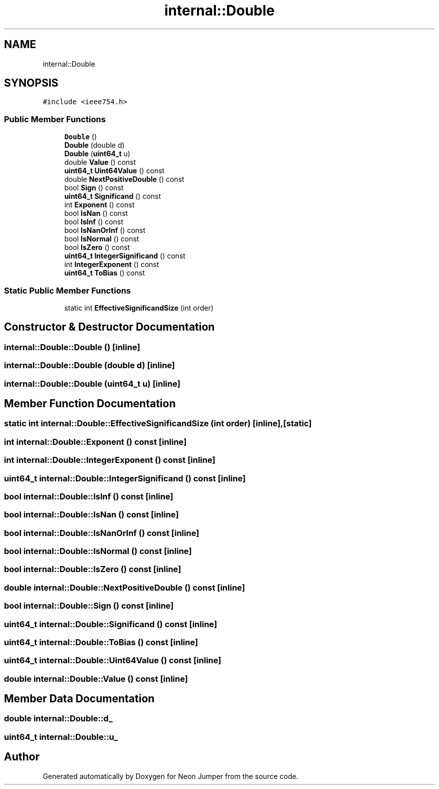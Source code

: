 .TH "internal::Double" 3 "Fri Jan 14 2022" "Version 1.0.0" "Neon Jumper" \" -*- nroff -*-
.ad l
.nh
.SH NAME
internal::Double
.SH SYNOPSIS
.br
.PP
.PP
\fC#include <ieee754\&.h>\fP
.SS "Public Member Functions"

.in +1c
.ti -1c
.RI "\fBDouble\fP ()"
.br
.ti -1c
.RI "\fBDouble\fP (double d)"
.br
.ti -1c
.RI "\fBDouble\fP (\fBuint64_t\fP u)"
.br
.ti -1c
.RI "double \fBValue\fP () const"
.br
.ti -1c
.RI "\fBuint64_t\fP \fBUint64Value\fP () const"
.br
.ti -1c
.RI "double \fBNextPositiveDouble\fP () const"
.br
.ti -1c
.RI "bool \fBSign\fP () const"
.br
.ti -1c
.RI "\fBuint64_t\fP \fBSignificand\fP () const"
.br
.ti -1c
.RI "int \fBExponent\fP () const"
.br
.ti -1c
.RI "bool \fBIsNan\fP () const"
.br
.ti -1c
.RI "bool \fBIsInf\fP () const"
.br
.ti -1c
.RI "bool \fBIsNanOrInf\fP () const"
.br
.ti -1c
.RI "bool \fBIsNormal\fP () const"
.br
.ti -1c
.RI "bool \fBIsZero\fP () const"
.br
.ti -1c
.RI "\fBuint64_t\fP \fBIntegerSignificand\fP () const"
.br
.ti -1c
.RI "int \fBIntegerExponent\fP () const"
.br
.ti -1c
.RI "\fBuint64_t\fP \fBToBias\fP () const"
.br
.in -1c
.SS "Static Public Member Functions"

.in +1c
.ti -1c
.RI "static int \fBEffectiveSignificandSize\fP (int order)"
.br
.in -1c
.SH "Constructor & Destructor Documentation"
.PP 
.SS "internal::Double::Double ()\fC [inline]\fP"

.SS "internal::Double::Double (double d)\fC [inline]\fP"

.SS "internal::Double::Double (\fBuint64_t\fP u)\fC [inline]\fP"

.SH "Member Function Documentation"
.PP 
.SS "static int internal::Double::EffectiveSignificandSize (int order)\fC [inline]\fP, \fC [static]\fP"

.SS "int internal::Double::Exponent () const\fC [inline]\fP"

.SS "int internal::Double::IntegerExponent () const\fC [inline]\fP"

.SS "\fBuint64_t\fP internal::Double::IntegerSignificand () const\fC [inline]\fP"

.SS "bool internal::Double::IsInf () const\fC [inline]\fP"

.SS "bool internal::Double::IsNan () const\fC [inline]\fP"

.SS "bool internal::Double::IsNanOrInf () const\fC [inline]\fP"

.SS "bool internal::Double::IsNormal () const\fC [inline]\fP"

.SS "bool internal::Double::IsZero () const\fC [inline]\fP"

.SS "double internal::Double::NextPositiveDouble () const\fC [inline]\fP"

.SS "bool internal::Double::Sign () const\fC [inline]\fP"

.SS "\fBuint64_t\fP internal::Double::Significand () const\fC [inline]\fP"

.SS "\fBuint64_t\fP internal::Double::ToBias () const\fC [inline]\fP"

.SS "\fBuint64_t\fP internal::Double::Uint64Value () const\fC [inline]\fP"

.SS "double internal::Double::Value () const\fC [inline]\fP"

.SH "Member Data Documentation"
.PP 
.SS "double internal::Double::d_"

.SS "\fBuint64_t\fP internal::Double::u_"


.SH "Author"
.PP 
Generated automatically by Doxygen for Neon Jumper from the source code\&.
